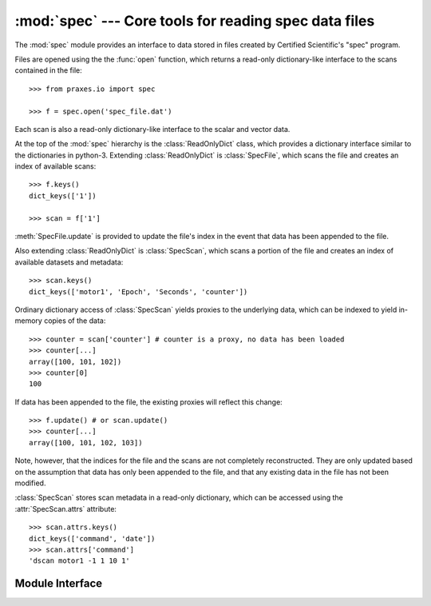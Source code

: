 :mod:`spec` --- Core tools for reading spec data files
======================================================

.. module:: praxes.io.spec
   :synopsis: Core tools for reading spec data files.
.. moduleauthor:: Darren Dale <dsdale24@gmail.com>

The :mod:`spec` module provides an interface to data stored in files created
by Certified Scientific's "spec" program.

Files are opened using the the :func:`open` function, which returns a read-only
dictionary-like interface to the scans contained in the file::

   >>> from praxes.io import spec

   >>> f = spec.open('spec_file.dat')


Each scan is also
a read-only dictionary-like interface to the scalar and vector data.

At the top of the :mod:`spec` hierarchy is the :class:`ReadOnlyDict` class,
which provides a dictionary interface similar to the dictionaries in python-3.
Extending :class:`ReadOnlyDict` is :class:`SpecFile`, which scans the file and
creates an index of available scans::

   >>> f.keys()
   dict_keys(['1'])

   >>> scan = f['1']

:meth:`SpecFile.update` is provided to update the file's index in the event
that data has been appended to the file.

Also extending :class:`ReadOnlyDict` is :class:`SpecScan`, which scans a
portion of the file and creates an index of available datasets and metadata::

   >>> scan.keys()
   dict_keys(['motor1', 'Epoch', 'Seconds', 'counter'])

Ordinary dictionary access of :class:`SpecScan` yields proxies to the
underlying data, which can be indexed to yield in-memory copies of the data::

   >>> counter = scan['counter'] # counter is a proxy, no data has been loaded
   >>> counter[...]
   array([100, 101, 102])
   >>> counter[0]
   100

If data has been appended to the file, the existing proxies will reflect this
change::

   >>> f.update() # or scan.update()
   >>> counter[...]
   array([100, 101, 102, 103])

Note, however, that the indices for the file and the scans are not completely
reconstructed. They are only updated based on the assumption that data has only
been appended to the file, and that any existing data in the file has not been
modified.

:class:`SpecScan` stores scan metadata in a read-only dictionary, which can be
accessed using the :attr:`SpecScan.attrs` attribute::

   >>> scan.attrs.keys()
   dict_keys(['command', 'date'])
   >>> scan.attrs['command']
   'dscan motor1 -1 1 10 1'


Module Interface
----------------

.. function:: open(file_name)

   Open *file_name* and return a read-only dictionary-like interface.  If the
   file cannot be opened, an :exc:`IOError` is raised.


.. class:: ReadOnlyDict

   .. method:: get(key[, default=None])

      Return the value for *key*, or return *default*

   .. method:: keys()

      Return a new view of the keys.

   .. method:: items()

      Return a new view of the ``(key, value)`` pairs.

   .. method:: values()

      Return a new view of the values.


.. class:: SpecFile

   .. method:: update()

      Updates the file's index of scans in the file, if necessary. Also updates
      the indices for the scans in the file.


.. class:: SpecScan

   .. attribute:: attrs

      A :class:`ReadOnlyDict` instance containing the metadata for the scan.

   .. method:: update()

      Updates the scan's index of the data in the file, if necessary.